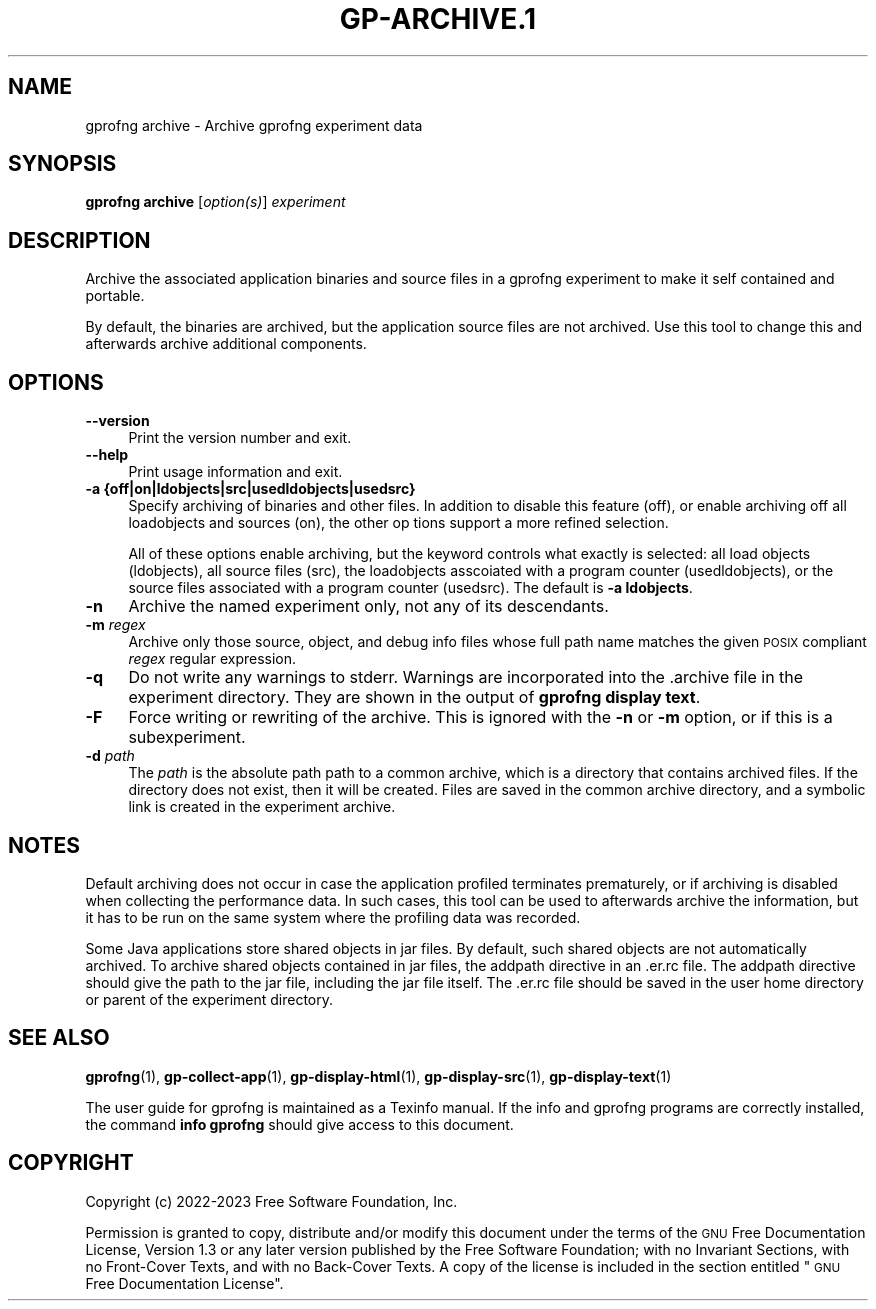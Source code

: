.\" Automatically generated by Pod::Man 4.14 (Pod::Simple 3.42)
.\"
.\" Standard preamble:
.\" ========================================================================
.de Sp \" Vertical space (when we can't use .PP)
.if t .sp .5v
.if n .sp
..
.de Vb \" Begin verbatim text
.ft CW
.nf
.ne \\$1
..
.de Ve \" End verbatim text
.ft R
.fi
..
.\" Set up some character translations and predefined strings.  \*(-- will
.\" give an unbreakable dash, \*(PI will give pi, \*(L" will give a left
.\" double quote, and \*(R" will give a right double quote.  \*(C+ will
.\" give a nicer C++.  Capital omega is used to do unbreakable dashes and
.\" therefore won't be available.  \*(C` and \*(C' expand to `' in nroff,
.\" nothing in troff, for use with C<>.
.tr \(*W-
.ds C+ C\v'-.1v'\h'-1p'\s-2+\h'-1p'+\s0\v'.1v'\h'-1p'
.ie n \{\
.    ds -- \(*W-
.    ds PI pi
.    if (\n(.H=4u)&(1m=24u) .ds -- \(*W\h'-12u'\(*W\h'-12u'-\" diablo 10 pitch
.    if (\n(.H=4u)&(1m=20u) .ds -- \(*W\h'-12u'\(*W\h'-8u'-\"  diablo 12 pitch
.    ds L" ""
.    ds R" ""
.    ds C` ""
.    ds C' ""
'br\}
.el\{\
.    ds -- \|\(em\|
.    ds PI \(*p
.    ds L" ``
.    ds R" ''
.    ds C`
.    ds C'
'br\}
.\"
.\" Escape single quotes in literal strings from groff's Unicode transform.
.ie \n(.g .ds Aq \(aq
.el       .ds Aq '
.\"
.\" If the F register is >0, we'll generate index entries on stderr for
.\" titles (.TH), headers (.SH), subsections (.SS), items (.Ip), and index
.\" entries marked with X<> in POD.  Of course, you'll have to process the
.\" output yourself in some meaningful fashion.
.\"
.\" Avoid warning from groff about undefined register 'F'.
.de IX
..
.nr rF 0
.if \n(.g .if rF .nr rF 1
.if (\n(rF:(\n(.g==0)) \{\
.    if \nF \{\
.        de IX
.        tm Index:\\$1\t\\n%\t"\\$2"
..
.        if !\nF==2 \{\
.            nr % 0
.            nr F 2
.        \}
.    \}
.\}
.rr rF
.\"
.\" Accent mark definitions (@(#)ms.acc 1.5 88/02/08 SMI; from UCB 4.2).
.\" Fear.  Run.  Save yourself.  No user-serviceable parts.
.    \" fudge factors for nroff and troff
.if n \{\
.    ds #H 0
.    ds #V .8m
.    ds #F .3m
.    ds #[ \f1
.    ds #] \fP
.\}
.if t \{\
.    ds #H ((1u-(\\\\n(.fu%2u))*.13m)
.    ds #V .6m
.    ds #F 0
.    ds #[ \&
.    ds #] \&
.\}
.    \" simple accents for nroff and troff
.if n \{\
.    ds ' \&
.    ds ` \&
.    ds ^ \&
.    ds , \&
.    ds ~ ~
.    ds /
.\}
.if t \{\
.    ds ' \\k:\h'-(\\n(.wu*8/10-\*(#H)'\'\h"|\\n:u"
.    ds ` \\k:\h'-(\\n(.wu*8/10-\*(#H)'\`\h'|\\n:u'
.    ds ^ \\k:\h'-(\\n(.wu*10/11-\*(#H)'^\h'|\\n:u'
.    ds , \\k:\h'-(\\n(.wu*8/10)',\h'|\\n:u'
.    ds ~ \\k:\h'-(\\n(.wu-\*(#H-.1m)'~\h'|\\n:u'
.    ds / \\k:\h'-(\\n(.wu*8/10-\*(#H)'\z\(sl\h'|\\n:u'
.\}
.    \" troff and (daisy-wheel) nroff accents
.ds : \\k:\h'-(\\n(.wu*8/10-\*(#H+.1m+\*(#F)'\v'-\*(#V'\z.\h'.2m+\*(#F'.\h'|\\n:u'\v'\*(#V'
.ds 8 \h'\*(#H'\(*b\h'-\*(#H'
.ds o \\k:\h'-(\\n(.wu+\w'\(de'u-\*(#H)/2u'\v'-.3n'\*(#[\z\(de\v'.3n'\h'|\\n:u'\*(#]
.ds d- \h'\*(#H'\(pd\h'-\w'~'u'\v'-.25m'\f2\(hy\fP\v'.25m'\h'-\*(#H'
.ds D- D\\k:\h'-\w'D'u'\v'-.11m'\z\(hy\v'.11m'\h'|\\n:u'
.ds th \*(#[\v'.3m'\s+1I\s-1\v'-.3m'\h'-(\w'I'u*2/3)'\s-1o\s+1\*(#]
.ds Th \*(#[\s+2I\s-2\h'-\w'I'u*3/5'\v'-.3m'o\v'.3m'\*(#]
.ds ae a\h'-(\w'a'u*4/10)'e
.ds Ae A\h'-(\w'A'u*4/10)'E
.    \" corrections for vroff
.if v .ds ~ \\k:\h'-(\\n(.wu*9/10-\*(#H)'\s-2\u~\d\s+2\h'|\\n:u'
.if v .ds ^ \\k:\h'-(\\n(.wu*10/11-\*(#H)'\v'-.4m'^\v'.4m'\h'|\\n:u'
.    \" for low resolution devices (crt and lpr)
.if \n(.H>23 .if \n(.V>19 \
\{\
.    ds : e
.    ds 8 ss
.    ds o a
.    ds d- d\h'-1'\(ga
.    ds D- D\h'-1'\(hy
.    ds th \o'bp'
.    ds Th \o'LP'
.    ds ae ae
.    ds Ae AE
.\}
.rm #[ #] #H #V #F C
.\" ========================================================================
.\"
.IX Title "GP-ARCHIVE.1 1"
.TH GP-ARCHIVE.1 1 "2023-04-30" "binutils-2.40.50" "User Commands"
.\" For nroff, turn off justification.  Always turn off hyphenation; it makes
.\" way too many mistakes in technical documents.
.if n .ad l
.nh
.SH "NAME"
gprofng archive \- Archive gprofng experiment data
.SH "SYNOPSIS"
.IX Header "SYNOPSIS"
\&\fBgprofng archive\fR [\fIoption(s)\fR] \fIexperiment\fR
.SH "DESCRIPTION"
.IX Header "DESCRIPTION"
Archive the associated application binaries and source files in a gprofng
experiment to make it self contained and portable.
.PP
By default, the binaries are archived, but the application source files
are not archived.  Use this tool to change this and afterwards archive
additional components.
.SH "OPTIONS"
.IX Header "OPTIONS"
.IP "\fB\-\-version\fR" 4
.IX Item "--version"
Print the version number and exit.
.IP "\fB\-\-help\fR" 4
.IX Item "--help"
Print usage information and exit.
.IP "\fB\-a {off|on|ldobjects|src|usedldobjects|usedsrc}\fR" 4
.IX Item "-a {off|on|ldobjects|src|usedldobjects|usedsrc}"
Specify archiving of binaries and other files.  In addition to disable this
feature (off), or enable archiving off all loadobjects and sources (on),
the  other  op tions support a more refined selection.
.Sp
All of these options enable archiving, but the keyword controls what exactly
is selected: all load objects (ldobjects), all source files (src), the
loadobjects asscoiated with a program counter (usedldobjects), or the source
files associated with a program counter (usedsrc).
The default is \fB\-a ldobjects\fR.
.IP "\fB\-n\fR" 4
.IX Item "-n"
Archive the named experiment only, not any of its descendants.
.IP "\fB\-m\fR \fIregex\fR" 4
.IX Item "-m regex"
Archive only those source, object, and debug info files whose full path name
matches the given \s-1POSIX\s0 compliant \fIregex\fR regular expression.
.IP "\fB\-q\fR" 4
.IX Item "-q"
Do not write any warnings to stderr.  Warnings are incorporated into the
\&.archive file in the experiment directory.  They are shown in the output 
of \fBgprofng display text\fR.
.IP "\fB\-F\fR" 4
.IX Item "-F"
Force writing or rewriting of the archive.  This is ignored with the 
\&\fB\-n\fR or \fB\-m\fR option, or if this is a subexperiment.
.IP "\fB\-d\fR \fIpath\fR" 4
.IX Item "-d path"
The \fIpath\fR is the absolute path path to a common archive, which is a
directory that contains archived files.  If the directory does not
exist, then it will be created.  Files are saved in the common archive
directory, and a symbolic link is created in the experiment archive.
.SH "NOTES"
.IX Header "NOTES"
Default archiving does not occur in case the application profiled terminates
prematurely, or if archiving is disabled when collecting the performance data.
In such cases, this tool can be used to afterwards archive the information,
but it has to be run on the same system where the profiling data was recorded.
.PP
Some Java applications store shared objects in jar files.  By default, such
shared objects are not automatically archived.  To archive shared objects
contained in jar files, the addpath directive in an .er.rc file. The addpath
directive should give the path to the jar file, including the jar file itself.
The .er.rc file should be saved in the user home directory or parent of the
experiment directory.
.SH "SEE ALSO"
.IX Header "SEE ALSO"
\&\fBgprofng\fR\|(1), \fBgp\-collect\-app\fR\|(1), \fBgp\-display\-html\fR\|(1), \fBgp\-display\-src\fR\|(1), \fBgp\-display\-text\fR\|(1)
.PP
The user guide for gprofng is maintained as a Texinfo manual.  If the info
and gprofng programs are correctly installed, the command
\&\fBinfo gprofng\fR should give access to this document.
.SH "COPYRIGHT"
.IX Header "COPYRIGHT"
Copyright (c) 2022\-2023 Free Software Foundation, Inc.
.PP
Permission is granted to copy, distribute and/or modify this document
under the terms of the \s-1GNU\s0 Free Documentation License, Version 1.3
or any later version published by the Free Software Foundation;
with no Invariant Sections, with no Front-Cover Texts, and with no
Back-Cover Texts.  A copy of the license is included in the
section entitled \*(L"\s-1GNU\s0 Free Documentation License\*(R".
